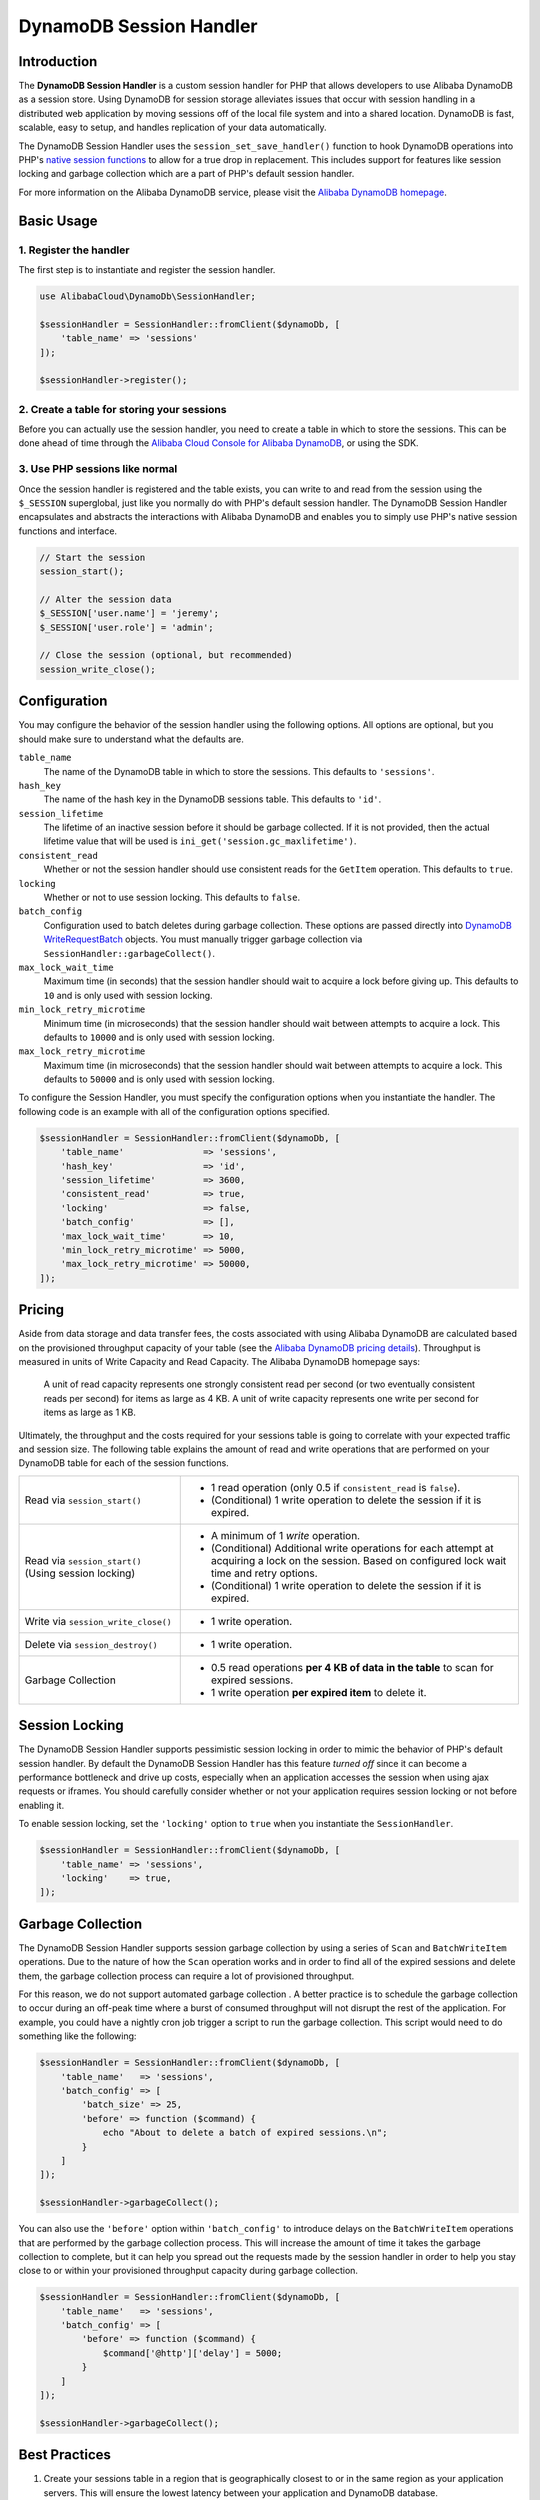 ========================
DynamoDB Session Handler
========================

Introduction
------------

The **DynamoDB Session Handler** is a custom session handler for PHP that
allows developers to use Alibaba DynamoDB as a session store. Using DynamoDB
for session storage alleviates issues that occur with session handling in a
distributed web application by moving sessions off of the local file system and
into a shared location. DynamoDB is fast, scalable, easy to setup, and handles
replication of your data automatically.

The DynamoDB Session Handler uses the ``session_set_save_handler()`` function
to hook DynamoDB operations into PHP's `native session functions <http://www.php.net/manual/en/ref.session.php>`_
to allow for a true drop in replacement. This includes support for features like
session locking and garbage collection which are a part of PHP's default
session handler.

For more information on the Alibaba DynamoDB service, please visit the
`Alibaba DynamoDB homepage <http://aliyun.com/dynamodb>`_.

Basic Usage
-----------

1. Register the handler
~~~~~~~~~~~~~~~~~~~~~~~

The first step is to instantiate and register the session handler.

.. code-block:: php

    use AlibabaCloud\DynamoDb\SessionHandler;

    $sessionHandler = SessionHandler::fromClient($dynamoDb, [
        'table_name' => 'sessions'
    ]);

    $sessionHandler->register();

2. Create a table for storing your sessions
~~~~~~~~~~~~~~~~~~~~~~~~~~~~~~~~~~~~~~~~~~~

Before you can actually use the session handler, you need to create a table in
which to store the sessions. This can be done ahead of time through the
`Alibaba Cloud Console for Alibaba DynamoDB <https://console.aliyun.com/dynamodb/home>`_,
or using the SDK.

3. Use PHP sessions like normal
~~~~~~~~~~~~~~~~~~~~~~~~~~~~~~~

Once the session handler is registered and the table exists, you can write to
and read from the session using the ``$_SESSION`` superglobal, just like you
normally do with PHP's default session handler. The DynamoDB Session Handler
encapsulates and abstracts the interactions with Alibaba DynamoDB and enables
you to simply use PHP's native session functions and interface.

.. code-block:: php

    // Start the session
    session_start();

    // Alter the session data
    $_SESSION['user.name'] = 'jeremy';
    $_SESSION['user.role'] = 'admin';

    // Close the session (optional, but recommended)
    session_write_close();

Configuration
-------------

You may configure the behavior of the session handler using the following
options. All options are optional, but you should make sure to understand
what the defaults are.

``table_name``
    The name of the DynamoDB table in which to store the sessions. This defaults to ``'sessions'``.

``hash_key``
    The name of the hash key in the DynamoDB sessions table. This defaults to ``'id'``.

``session_lifetime``
    The lifetime of an inactive session before it should be garbage collected. If it is not  provided, then the actual
    lifetime value that will be used is ``ini_get('session.gc_maxlifetime')``.

``consistent_read``
    Whether or not the session handler should use consistent reads for the ``GetItem`` operation. This defaults
    to ``true``.

``locking``
    Whether or not to use session locking. This defaults to ``false``.

``batch_config``
    Configuration used to batch deletes during garbage collection. These options are passed directly into `DynamoDB
    WriteRequestBatch <http://docs.aliyun.com/alibabacloud-sdk-php/v3/api/class-AlibabaCloud.DynamoDb.WriteRequestBatch.html>`_ objects.
    You must manually trigger garbage collection via ``SessionHandler::garbageCollect()``.

``max_lock_wait_time``
    Maximum time (in seconds) that the session handler should wait to acquire a lock before giving up. This defaults
    to ``10`` and is only used with session locking.

``min_lock_retry_microtime``
    Minimum time (in microseconds) that the session handler should wait between attempts to acquire a lock. This
    defaults to ``10000`` and is only used with session locking.

``max_lock_retry_microtime``
    Maximum time (in microseconds) that the session handler should wait between attempts to acquire a lock. This
    defaults to ``50000`` and is only used with session locking.

To configure the Session Handler, you must specify the configuration options when you instantiate the handler. The
following code is an example with all of the configuration options specified.

.. code-block:: php

    $sessionHandler = SessionHandler::fromClient($dynamoDb, [
        'table_name'               => 'sessions',
        'hash_key'                 => 'id',
        'session_lifetime'         => 3600,
        'consistent_read'          => true,
        'locking'                  => false,
        'batch_config'             => [],
        'max_lock_wait_time'       => 10,
        'min_lock_retry_microtime' => 5000,
        'max_lock_retry_microtime' => 50000,
    ]);

Pricing
-------

Aside from data storage and data transfer fees, the costs associated with using Alibaba DynamoDB are calculated based on
the provisioned throughput capacity of your table (see the `Alibaba DynamoDB pricing details
<http://aliyun.com/dynamodb/pricing/>`_). Throughput is measured in units of Write Capacity and Read Capacity. The
Alibaba DynamoDB homepage says:

    A unit of read capacity represents one strongly consistent read per second (or two eventually consistent reads per
    second) for items as large as 4 KB. A unit of write capacity represents one write per second for items as large as
    1 KB.

Ultimately, the throughput and the costs required for your sessions table is going to correlate with your expected
traffic and session size. The following table explains the amount of read and write operations that are performed on
your DynamoDB table for each of the session functions.

+-------------------------------------+-----------------------------------------------------------------------------+
| Read via ``session_start()``        | * 1 read operation (only 0.5 if ``consistent_read`` is ``false``).          |
|                                     | * (Conditional) 1 write operation to delete the session if it is expired.   |
+-------------------------------------+-----------------------------------------------------------------------------+
| Read via ``session_start()``        | * A minimum of 1 *write* operation.                                         |
| (Using session locking)             | * (Conditional) Additional write operations for each attempt at acquiring a |
|                                     |   lock on the session. Based on configured lock wait time and retry options.|
|                                     | * (Conditional) 1 write operation to delete the session if it is expired.   |
+-------------------------------------+-----------------------------------------------------------------------------+
| Write via ``session_write_close()`` | * 1 write operation.                                                        |
+-------------------------------------+-----------------------------------------------------------------------------+
| Delete via ``session_destroy()``    | * 1 write operation.                                                        |
+-------------------------------------+-----------------------------------------------------------------------------+
| Garbage Collection                  | * 0.5 read operations **per 4 KB of data in the table** to scan for expired |
|                                     |   sessions.                                                                 |
|                                     | * 1 write operation **per expired item** to delete it.                      |
+-------------------------------------+-----------------------------------------------------------------------------+

.. _ddbsh-session-locking:

Session Locking
---------------

The DynamoDB Session Handler supports pessimistic session locking in order to mimic the behavior of PHP's default
session handler. By default the DynamoDB Session Handler has this feature *turned off* since it can become a performance
bottleneck and drive up costs, especially when an application accesses the session when using ajax requests or iframes.
You should carefully consider whether or not your application requires session locking or not before enabling it.

To enable session locking, set the ``'locking'`` option to ``true`` when you instantiate the ``SessionHandler``.

.. code-block:: php

    $sessionHandler = SessionHandler::fromClient($dynamoDb, [
        'table_name' => 'sessions',
        'locking'    => true,
    ]);

.. _ddbsh-garbage-collection:

Garbage Collection
------------------

The DynamoDB Session Handler supports session garbage collection by using a series of ``Scan`` and ``BatchWriteItem``
operations. Due to the nature of how the ``Scan`` operation works and in order to find all of the expired sessions and
delete them, the garbage collection process can require a lot of provisioned throughput.

For this reason, we do not support automated garbage collection . A better practice is to schedule the garbage
collection to occur during an off-peak time where a burst of consumed throughput will not disrupt the rest of the
application. For example, you could have a nightly cron job trigger a script to run the garbage collection. This script
would need to do something like the following:

.. code-block:: php

    $sessionHandler = SessionHandler::fromClient($dynamoDb, [
        'table_name'   => 'sessions',
        'batch_config' => [
            'batch_size' => 25,
            'before' => function ($command) {
                echo "About to delete a batch of expired sessions.\n";
            }
        ]
    ]);

    $sessionHandler->garbageCollect();

You can also use the ``'before'`` option within ``'batch_config'`` to introduce delays on the ``BatchWriteItem``
operations that are performed by the garbage collection process. This will increase the amount of time it takes the
garbage collection to complete, but it can help you spread out the requests made by the session handler in order to
help you stay close to or within your provisioned throughput capacity during garbage collection.

.. code-block:: php

    $sessionHandler = SessionHandler::fromClient($dynamoDb, [
        'table_name'   => 'sessions',
        'batch_config' => [
            'before' => function ($command) {
                $command['@http']['delay'] = 5000;
            }
        ]
    ]);

    $sessionHandler->garbageCollect();

Best Practices
--------------

#. Create your sessions table in a region that is geographically closest to or in the same region as your application
   servers. This will ensure the lowest latency between your application and DynamoDB database.
#. Choose the provisioned throughput capacity of your sessions table carefully, taking into account the expected traffic
   to your application and the expected size of your sessions.
#. Monitor your consumed throughput through the Alibaba Cloud Management Console or with Alibaba CloudWatch and adjust your
   throughput settings as needed to meet the demands of your application.
#. Keep the size of your sessions small (ideally less than 1 KB). Small sessions will perform better and require less
   provisioned throughput capacity.
#. Do not use session locking unless your application requires it.
#. Instead of using PHP's built-in session garbage collection triggers, schedule your garbage collection via a cron job,
   or another scheduling mechanism, to run during off-peak hours. Use the ``'batch_config'`` option to your advantage.

Required IAM Permissions
------------------------

To use the DynamoDB session handler, your `configured credentials <https://docs.aliyun.com/alibabacloud-sdk-php/v3/guide/guide/credentials.html>`_
must have permission to use the DynamoDB table that `you created in a previous step <https://docs.aliyun.com/alibabacloud-sdk-php/v3/guide/service/dynamodb-session-handler.html#create-a-table-for-storing-your-sessions>`_.
The following IAM policy contains the minimum permissions that you need. To use this policy, replace the Resource value
with the Alibaba Resource Name (ARN) of the table that you created previously. For more information about creating and
attaching IAM policies, see `Managing IAM Policies <https://docs.aliyun.com/IAM/latest/UserGuide/access_policies_manage.html>`_
in the *Alibaba Cloud Identity and Access Management User Guide*.

.. code-block:: js

    {
      "Version": "2012-10-17",
      "Statement": [
        {
          "Action": [
            "dynamodb:GetItem",
            "dynamodb:UpdateItem",
            "dynamodb:DeleteItem",
            "dynamodb:Scan",
            "dynamodb:BatchWriteItem"
          ],
          "Effect": "Allow",
          "Resource": "arn:aliyun:dynamodb:<region>:<account-id>:table/<table-name>"
        }
      ]
    }
